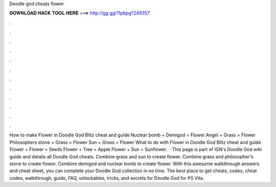 Doodle god cheats flower

𝐃𝐎𝐖𝐍𝐋𝐎𝐀𝐃 𝐇𝐀𝐂𝐊 𝐓𝐎𝐎𝐋 𝐇𝐄𝐑𝐄 ===> http://gg.gg/11pbpg?249357

.

.

.

.

.

.

.

.

.

.

.

.

How to make Flower in Doodle God Blitz cheat and guide Nuclear bomb + Demigod = Flower Angel + Grass = Flower Philosophers stone + Grass = Flower Sun + Grass = Flower What to do with Flower in Doodle God Blitz cheat and guide Flower + Flower = Seeds Flower + Tree = Apple Flower + Sun = Sunflower.  · This page is part of IGN's Doodle God wiki guide and details all Doodle God cheats. Combine grass and sun to create flower. Combine grass and philosopher's stone to create flower. Combine demigod and nuclear bomb to create flower. With this awesome walkthrough answers and cheat sheet, you can complete your Doodle God collection in no time. The best place to get cheats, codes, cheat codes, walkthrough, guide, FAQ, unlockables, tricks, and secrets for Doodle God for PS Vita.